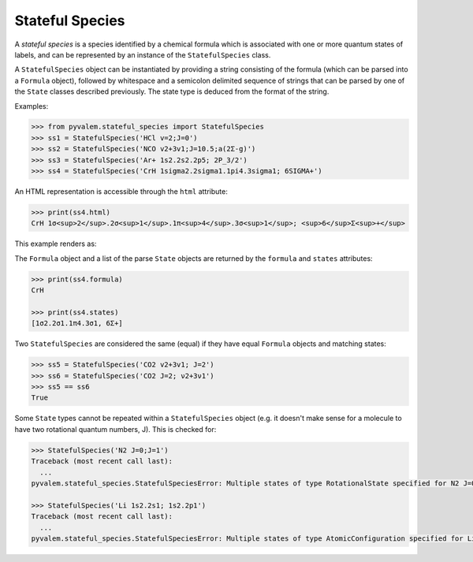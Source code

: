Stateful Species
****************

A *stateful species* is a species identified by a chemical formula which is associated
with one or more quantum states of labels, and can be represented by an instance of the
``StatefulSpecies`` class.

A ``StatefulSpecies`` object can be instantiated by providing a string consisting of
the formula (which can be parsed into a ``Formula`` object), followed by whitespace
and a semicolon delimited sequence of strings that can be parsed by one of the
``State`` classes described previously.
The state type is deduced from the format of the string.

Examples:

.. code-block:: pycon

    >>> from pyvalem.stateful_species import StatefulSpecies
    >>> ss1 = StatefulSpecies('HCl v=2;J=0')
    >>> ss2 = StatefulSpecies('NCO v2+3v1;J=10.5;a(2Σ-g)')
    >>> ss3 = StatefulSpecies('Ar+ 1s2.2s2.2p5; 2P_3/2')
    >>> ss4 = StatefulSpecies('CrH 1sigma2.2sigma1.1pi4.3sigma1; 6SIGMA+')

An HTML representation is accessible through the ``html`` attribute:

.. code-block:: pycon

    >>> print(ss4.html)
    CrH 1σ<sup>2</sup>.2σ<sup>1</sup>.1π<sup>4</sup>.3σ<sup>1</sup>; <sup>6</sup>Σ<sup>+</sup>

This example renders as:

.. raw:: html

    CrH 1σ<sup>2</sup>.2σ<sup>1</sup>.1π<sup>4</sup>.3σ<sup>1</sup>; <sup>6</sup>Σ<sup>+</sup>


The ``Formula`` object and a list of the parse ``State`` objects are returned by the
``formula`` and ``states`` attributes:

.. code-block:: pycon

    >>> print(ss4.formula)
    CrH

    >>> print(ss4.states)
    [1σ2.2σ1.1π4.3σ1, 6Σ+]

Two ``StatefulSpecies`` are considered the same (equal) if they have equal ``Formula``
objects and matching states:

.. code-block:: pycon

    >>> ss5 = StatefulSpecies('CO2 v2+3v1; J=2')
    >>> ss6 = StatefulSpecies('CO2 J=2; ν2+3ν1')
    >>> ss5 == ss6
    True

Some ``State`` types cannot be repeated within a ``StatefulSpecies`` object
(e.g. it doesn't make sense for a molecule to have two rotational quantum numbers, J).
This is checked for:

.. code-block:: pycon

    >>> StatefulSpecies('N2 J=0;J=1')
    Traceback (most recent call last):
      ...
    pyvalem.stateful_species.StatefulSpeciesError: Multiple states of type RotationalState specified for N2 J=0;J=1

    >>> StatefulSpecies('Li 1s2.2s1; 1s2.2p1')
    Traceback (most recent call last):
      ...
    pyvalem.stateful_species.StatefulSpeciesError: Multiple states of type AtomicConfiguration specified for Li 1s2.2p1;1s2.2s1
